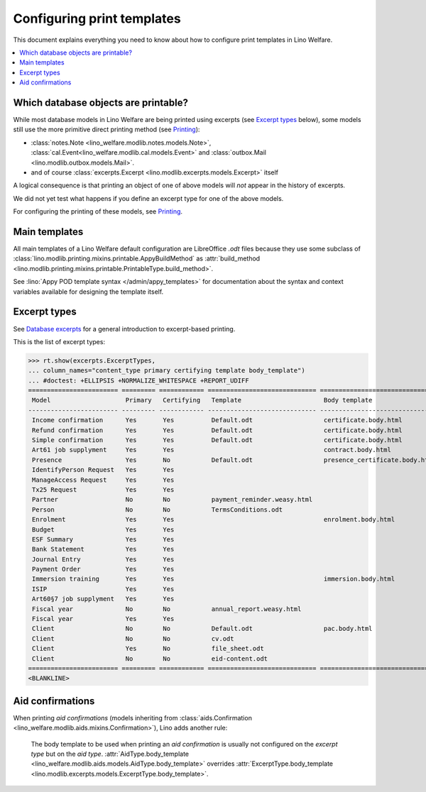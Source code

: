 .. doctest docs/admin/printing.rst
.. _welfare.admin.printing:

===========================
Configuring print templates
===========================

.. Initialize doctest:

    >>> from lino import startup
    >>> startup('lino_welfare.projects.std.settings.doctests')
    >>> from lino.api.doctest import *
    

This document explains everything you need to know about how to
configure print templates in Lino Welfare.

.. contents::
   :local:

Which database objects are printable?
=====================================

While most database models in Lino Welfare are being printed using
excerpts (see `Excerpt types`_ below), some models still use the more
primitive direct printing method (see `Printing
<http://lino-framework.org/admin/index.html#printing>`__):

- :class:`notes.Note <lino_welfare.modlib.notes.models.Note>`,
  :class:`cal.Event<lino_welfare.modlib.cal.models.Event>` and
  :class:`outbox.Mail <lino.modlib.outbox.models.Mail>`.

- and of course :class:`excerpts.Excerpt
  <lino.modlib.excerpts.models.Excerpt>` itself

.. Here is a list of these models:

    >>> from lino.modlib.printing.mixins import Printable
    >>> for m in rt.models_by_base(Printable):
    ...     print m
    ...     #doctest: +NORMALIZE_WHITESPACE +REPORT_UDIFF -ELLIPSIS
    <class 'lino_welfare.modlib.aids.models.Granting'>
    <class 'lino_welfare.modlib.aids.models.IncomeConfirmation'>
    <class 'lino_welfare.modlib.aids.models.RefundConfirmation'>
    <class 'lino_welfare.modlib.aids.models.SimpleConfirmation'>
    <class 'lino_welfare.modlib.art61.models.Contract'>
    <class 'lino_welfare.modlib.cal.models.Event'>
    <class 'lino_welfare.modlib.cal.models.Guest'>
    <class 'lino_xl.lib.cal.models.RecurrentEvent'>
    <class 'lino_xl.lib.cal.models.Subscription'>
    <class 'lino_welfare.modlib.cal.models.Task'>
    <class 'lino_welfare.modlib.cbss.models.IdentifyPersonRequest'>
    <class 'lino_welfare.modlib.cbss.models.ManageAccessRequest'>
    <class 'lino_welfare.modlib.cbss.models.RetrieveTIGroupsRequest'>
    <class 'lino.modlib.checkdata.models.Problem'>
    <class 'lino_xl.lib.coachings.models.Coaching'>
    <class 'lino_welfare.modlib.contacts.models.Company'>
    <class 'lino_welfare.modlib.contacts.models.Partner'>
    <class 'lino_welfare.modlib.contacts.models.Person'>
    <class 'lino_welfare.projects.chatelet.modlib.courses.models.Course'>
    <class 'lino_welfare.projects.chatelet.modlib.courses.models.Enrolment'>
    <class 'lino_xl.lib.courses.models.Topic'>
    <class 'lino.modlib.dashboard.models.Widget'>
    <class 'lino_welfare.modlib.debts.models.Budget'>
    <class 'lino_welfare.modlib.esf.models.ClientSummary'>
    <class 'lino_xl.lib.excerpts.models.Excerpt'>
    <class 'lino_xl.lib.finan.models.BankStatement'>
    <class 'lino_xl.lib.finan.models.JournalEntry'>
    <class 'lino_xl.lib.finan.models.PaymentOrder'>
    <class 'lino_welfare.modlib.households.models.Household'>
    <class 'lino_welfare.modlib.immersion.models.Contract'>
    <class 'lino_welfare.modlib.isip.models.Contract'>
    <class 'lino_welfare.modlib.jobs.models.Contract'>
    <class 'lino_welfare.modlib.jobs.models.JobProvider'>
    <class 'lino_xl.lib.ledger.models.FiscalYear'>
    <class 'lino_xl.lib.ledger.models.Voucher'>
    <class 'lino_welfare.modlib.newcomers.models.Competence'>
    <class 'lino_welfare.modlib.notes.models.Note'>
    <class 'lino.modlib.notify.models.Message'>
    <class 'lino_xl.lib.outbox.models.Mail'>
    <class 'lino_welfare.modlib.pcsw.models.Client'>
    <class 'lino_xl.lib.polls.models.Poll'>
    <class 'lino_xl.lib.polls.models.Response'>
    <class 'lino.modlib.tinymce.models.TextFieldTemplate'>
    <class 'lino_xl.lib.uploads.models.Upload'>
    <class 'lino.modlib.users.models.Authority'>
    <class 'lino_welfare.modlib.users.models.User'>
    <class 'lino_xl.lib.vatless.models.AccountInvoice'>
    <class 'lino_welfare.modlib.xcourses.models.CourseProvider'>

A logical consequence is that printing an object of one of above
models will *not* appear in the history of excerpts.

We did not yet test what happens if you define an excerpt type for one
of the above models.

For configuring the printing of these models, see
`Printing
<http://lino-framework.org/admin/index.html#printing>`__.


Main templates
==============

All main templates of a Lino Welfare default configuration are
LibreOffice `.odt` files because they use some subclass of
:class:`lino.modlib.printing.mixins.printable.AppyBuildMethod` as
:attr:`build_method
<lino.modlib.printing.mixins.printable.PrintableType.build_method>`.

See :lino:`Appy POD template syntax </admin/appy_templates>` for
documentation about the syntax and context variables available for
designing the template itself.


Excerpt types
=============  

See `Database excerpts
<http://xl.lino-framework.org/specs/excerpts.html>`__ for a general
introduction to excerpt-based printing.

This is the list of excerpt types:

>>> rt.show(excerpts.ExcerptTypes,
... column_names="content_type primary certifying template body_template")
... #doctest: +ELLIPSIS +NORMALIZE_WHITESPACE +REPORT_UDIFF
======================== ========= ============ ============================= ================================
 Model                    Primary   Certifying   Template                      Body template
------------------------ --------- ------------ ----------------------------- --------------------------------
 Income confirmation      Yes       Yes          Default.odt                   certificate.body.html
 Refund confirmation      Yes       Yes          Default.odt                   certificate.body.html
 Simple confirmation      Yes       Yes          Default.odt                   certificate.body.html
 Art61 job supplyment     Yes       Yes                                        contract.body.html
 Presence                 Yes       No           Default.odt                   presence_certificate.body.html
 IdentifyPerson Request   Yes       Yes
 ManageAccess Request     Yes       Yes
 Tx25 Request             Yes       Yes
 Partner                  No        No           payment_reminder.weasy.html
 Person                   No        No           TermsConditions.odt
 Enrolment                Yes       Yes                                        enrolment.body.html
 Budget                   Yes       Yes
 ESF Summary              Yes       Yes
 Bank Statement           Yes       Yes
 Journal Entry            Yes       Yes
 Payment Order            Yes       Yes
 Immersion training       Yes       Yes                                        immersion.body.html
 ISIP                     Yes       Yes
 Art60§7 job supplyment   Yes       Yes
 Fiscal year              No        No           annual_report.weasy.html
 Fiscal year              Yes       Yes
 Client                   No        No           Default.odt                   pac.body.html
 Client                   No        No           cv.odt
 Client                   Yes       No           file_sheet.odt
 Client                   No        No           eid-content.odt
======================== ========= ============ ============================= ================================
<BLANKLINE>


Aid confirmations
=================

When printing *aid confirmations* (models inheriting from
:class:`aids.Confirmation
<lino_welfare.modlib.aids.mixins.Confirmation>`), Lino adds another
rule:

    The body template to be used when printing an *aid confirmation*
    is usually not configured on the *excerpt type* but on the *aid
    type*.  :attr:`AidType.body_template
    <lino_welfare.modlib.aids.models.AidType.body_template>` overrides
    :attr:`ExcerptType.body_template
    <lino.modlib.excerpts.models.ExcerptType.body_template>`.

